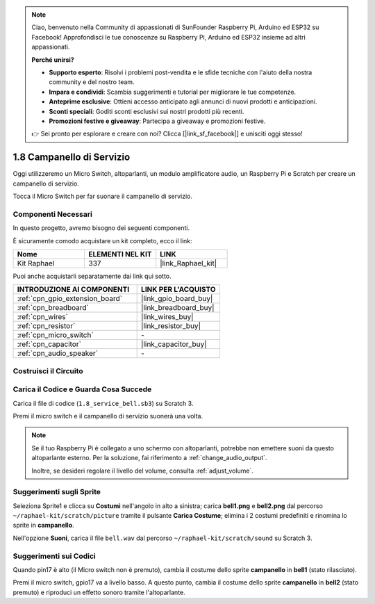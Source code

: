 .. note::

    Ciao, benvenuto nella Community di appassionati di SunFounder Raspberry Pi, Arduino ed ESP32 su Facebook! Approfondisci le tue conoscenze su Raspberry Pi, Arduino ed ESP32 insieme ad altri appassionati.

    **Perché unirsi?**

    - **Supporto esperto**: Risolvi i problemi post-vendita e le sfide tecniche con l'aiuto della nostra community e del nostro team.
    - **Impara e condividi**: Scambia suggerimenti e tutorial per migliorare le tue competenze.
    - **Anteprime esclusive**: Ottieni accesso anticipato agli annunci di nuovi prodotti e anticipazioni.
    - **Sconti speciali**: Goditi sconti esclusivi sui nostri prodotti più recenti.
    - **Promozioni festive e giveaway**: Partecipa a giveaway e promozioni festive.

    👉 Sei pronto per esplorare e creare con noi? Clicca [|link_sf_facebook|] e unisciti oggi stesso!

.. _1.8_scratch:

1.8 Campanello di Servizio
==================================

Oggi utilizzeremo un Micro Switch, altoparlanti, un modulo amplificatore audio, un Raspberry Pi e Scratch per creare un campanello di servizio.

Tocca il Micro Switch per far suonare il campanello di servizio.

.. image:: img/1.8_header.png

Componenti Necessari
---------------------------------

In questo progetto, avremo bisogno dei seguenti componenti.

.. image:: img/1.8_component.png

È sicuramente comodo acquistare un kit completo, ecco il link:

.. list-table::
    :widths: 20 20 20
    :header-rows: 1

    *   - Nome	
        - ELEMENTI NEL KIT
        - LINK
    *   - Kit Raphael
        - 337
        - |link_Raphael_kit|

Puoi anche acquistarli separatamente dai link qui sotto.

.. list-table::
    :widths: 30 20
    :header-rows: 1

    *   - INTRODUZIONE AI COMPONENTI
        - LINK PER L'ACQUISTO

    *   - :ref:`cpn_gpio_extension_board`
        - |link_gpio_board_buy|
    *   - :ref:`cpn_breadboard`
        - |link_breadboard_buy|
    *   - :ref:`cpn_wires`
        - |link_wires_buy|
    *   - :ref:`cpn_resistor`
        - |link_resistor_buy|
    *   - :ref:`cpn_micro_switch`
        - \-
    *   - :ref:`cpn_capacitor`
        - |link_capacitor_buy|
    *   - :ref:`cpn_audio_speaker`
        - \-

Costruisci il Circuito
-------------------------

.. image:: img/1.8_fritzing.png


Carica il Codice e Guarda Cosa Succede
--------------------------------------------

Carica il file di codice (``1.8_service_bell.sb3``) su Scratch 3.

Premi il micro switch e il campanello di servizio suonerà una volta.


.. note::
  
  Se il tuo Raspberry Pi è collegato a uno schermo con altoparlanti, potrebbe non emettere suoni da questo altoparlante esterno. Per la soluzione, fai riferimento a :ref:`change_audio_output`.

  Inoltre, se desideri regolare il livello del volume, consulta :ref:`adjust_volume`.

Suggerimenti sugli Sprite
------------------------------

Seleziona Sprite1 e clicca su **Costumi** nell'angolo in alto a sinistra; carica **bell1.png** e **bell2.png** dal percorso ``~/raphael-kit/scratch/picture`` tramite il pulsante **Carica Costume**; elimina i 2 costumi predefiniti e rinomina lo sprite in **campanello**.

.. image:: img/1.8_travel1.png

Nell'opzione **Suoni**, carica il file ``bell.wav`` dal percorso ``~/raphael-kit/scratch/sound`` su Scratch 3.

.. image:: img/1.8_travel2.png

Suggerimenti sui Codici
-----------------------------------

.. image:: img/1.8_travel3.png
  :width: 400

Quando pin17 è alto (il Micro switch non è premuto), cambia il costume dello sprite **campanello** in **bell1** (stato rilasciato).

.. image:: img/1.8_travel4.png
  :width: 400

Premi il micro switch, gpio17 va a livello basso. A questo punto, cambia il costume dello sprite **campanello** in **bell2** (stato premuto) e riproduci un effetto sonoro tramite l'altoparlante.
